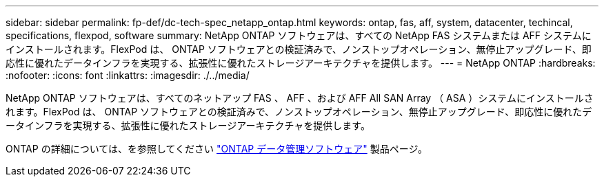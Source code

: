 ---
sidebar: sidebar 
permalink: fp-def/dc-tech-spec_netapp_ontap.html 
keywords: ontap, fas, aff, system, datacenter, techincal, specifications, flexpod, software 
summary: NetApp ONTAP ソフトウェアは、すべての NetApp FAS システムまたは AFF システムにインストールされます。FlexPod は、 ONTAP ソフトウェアとの検証済みで、ノンストップオペレーション、無停止アップグレード、即応性に優れたデータインフラを実現する、拡張性に優れたストレージアーキテクチャを提供します。 
---
= NetApp ONTAP
:hardbreaks:
:nofooter: 
:icons: font
:linkattrs: 
:imagesdir: ./../media/


NetApp ONTAP ソフトウェアは、すべてのネットアップ FAS 、 AFF 、および AFF All SAN Array （ ASA ）システムにインストールされます。FlexPod は、 ONTAP ソフトウェアとの検証済みで、ノンストップオペレーション、無停止アップグレード、即応性に優れたデータインフラを実現する、拡張性に優れたストレージアーキテクチャを提供します。

ONTAP の詳細については、を参照してください http://www.netapp.com/us/products/data-management-software/ontap.aspx["ONTAP データ管理ソフトウェア"^] 製品ページ。
